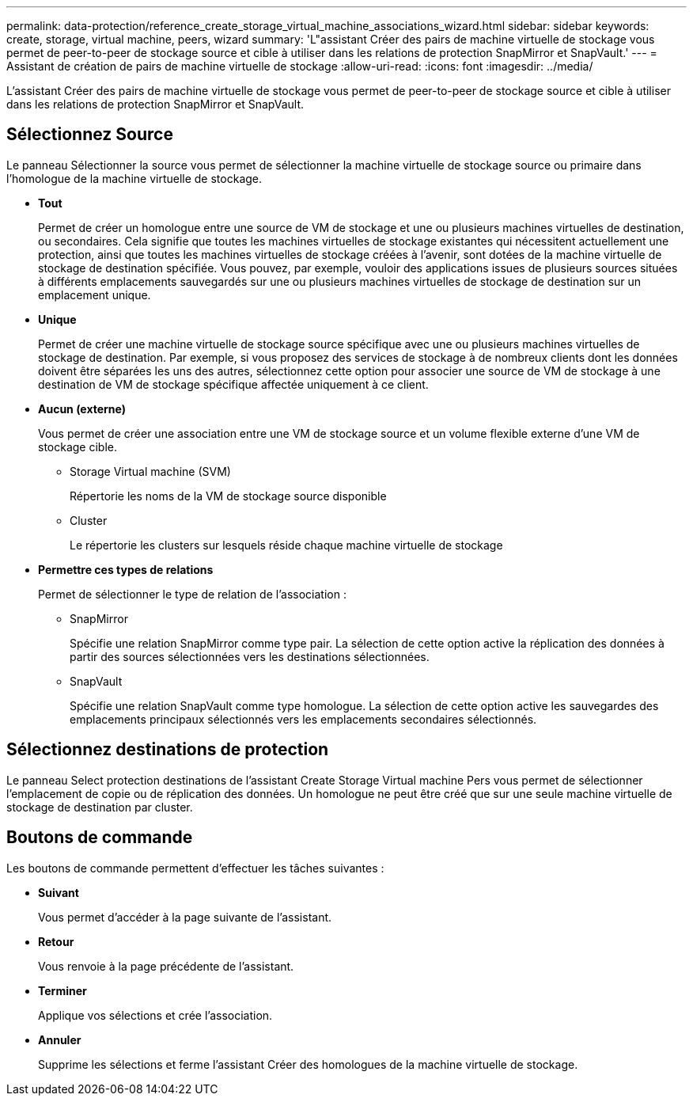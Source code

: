 ---
permalink: data-protection/reference_create_storage_virtual_machine_associations_wizard.html 
sidebar: sidebar 
keywords: create, storage, virtual machine, peers, wizard 
summary: 'L"assistant Créer des pairs de machine virtuelle de stockage vous permet de peer-to-peer de stockage source et cible à utiliser dans les relations de protection SnapMirror et SnapVault.' 
---
= Assistant de création de pairs de machine virtuelle de stockage
:allow-uri-read: 
:icons: font
:imagesdir: ../media/


[role="lead"]
L'assistant Créer des pairs de machine virtuelle de stockage vous permet de peer-to-peer de stockage source et cible à utiliser dans les relations de protection SnapMirror et SnapVault.



== Sélectionnez Source

Le panneau Sélectionner la source vous permet de sélectionner la machine virtuelle de stockage source ou primaire dans l'homologue de la machine virtuelle de stockage.

* *Tout*
+
Permet de créer un homologue entre une source de VM de stockage et une ou plusieurs machines virtuelles de destination, ou secondaires. Cela signifie que toutes les machines virtuelles de stockage existantes qui nécessitent actuellement une protection, ainsi que toutes les machines virtuelles de stockage créées à l'avenir, sont dotées de la machine virtuelle de stockage de destination spécifiée. Vous pouvez, par exemple, vouloir des applications issues de plusieurs sources situées à différents emplacements sauvegardés sur une ou plusieurs machines virtuelles de stockage de destination sur un emplacement unique.

* *Unique*
+
Permet de créer une machine virtuelle de stockage source spécifique avec une ou plusieurs machines virtuelles de stockage de destination. Par exemple, si vous proposez des services de stockage à de nombreux clients dont les données doivent être séparées les uns des autres, sélectionnez cette option pour associer une source de VM de stockage à une destination de VM de stockage spécifique affectée uniquement à ce client.

* *Aucun (externe)*
+
Vous permet de créer une association entre une VM de stockage source et un volume flexible externe d'une VM de stockage cible.

+
** Storage Virtual machine (SVM)
+
Répertorie les noms de la VM de stockage source disponible

** Cluster
+
Le répertorie les clusters sur lesquels réside chaque machine virtuelle de stockage



* *Permettre ces types de relations*
+
Permet de sélectionner le type de relation de l'association :

+
** SnapMirror
+
Spécifie une relation SnapMirror comme type pair. La sélection de cette option active la réplication des données à partir des sources sélectionnées vers les destinations sélectionnées.

** SnapVault
+
Spécifie une relation SnapVault comme type homologue. La sélection de cette option active les sauvegardes des emplacements principaux sélectionnés vers les emplacements secondaires sélectionnés.







== Sélectionnez destinations de protection

Le panneau Select protection destinations de l'assistant Create Storage Virtual machine Pers vous permet de sélectionner l'emplacement de copie ou de réplication des données. Un homologue ne peut être créé que sur une seule machine virtuelle de stockage de destination par cluster.



== Boutons de commande

Les boutons de commande permettent d'effectuer les tâches suivantes :

* *Suivant*
+
Vous permet d'accéder à la page suivante de l'assistant.

* *Retour*
+
Vous renvoie à la page précédente de l'assistant.

* *Terminer*
+
Applique vos sélections et crée l'association.

* *Annuler*
+
Supprime les sélections et ferme l'assistant Créer des homologues de la machine virtuelle de stockage.


